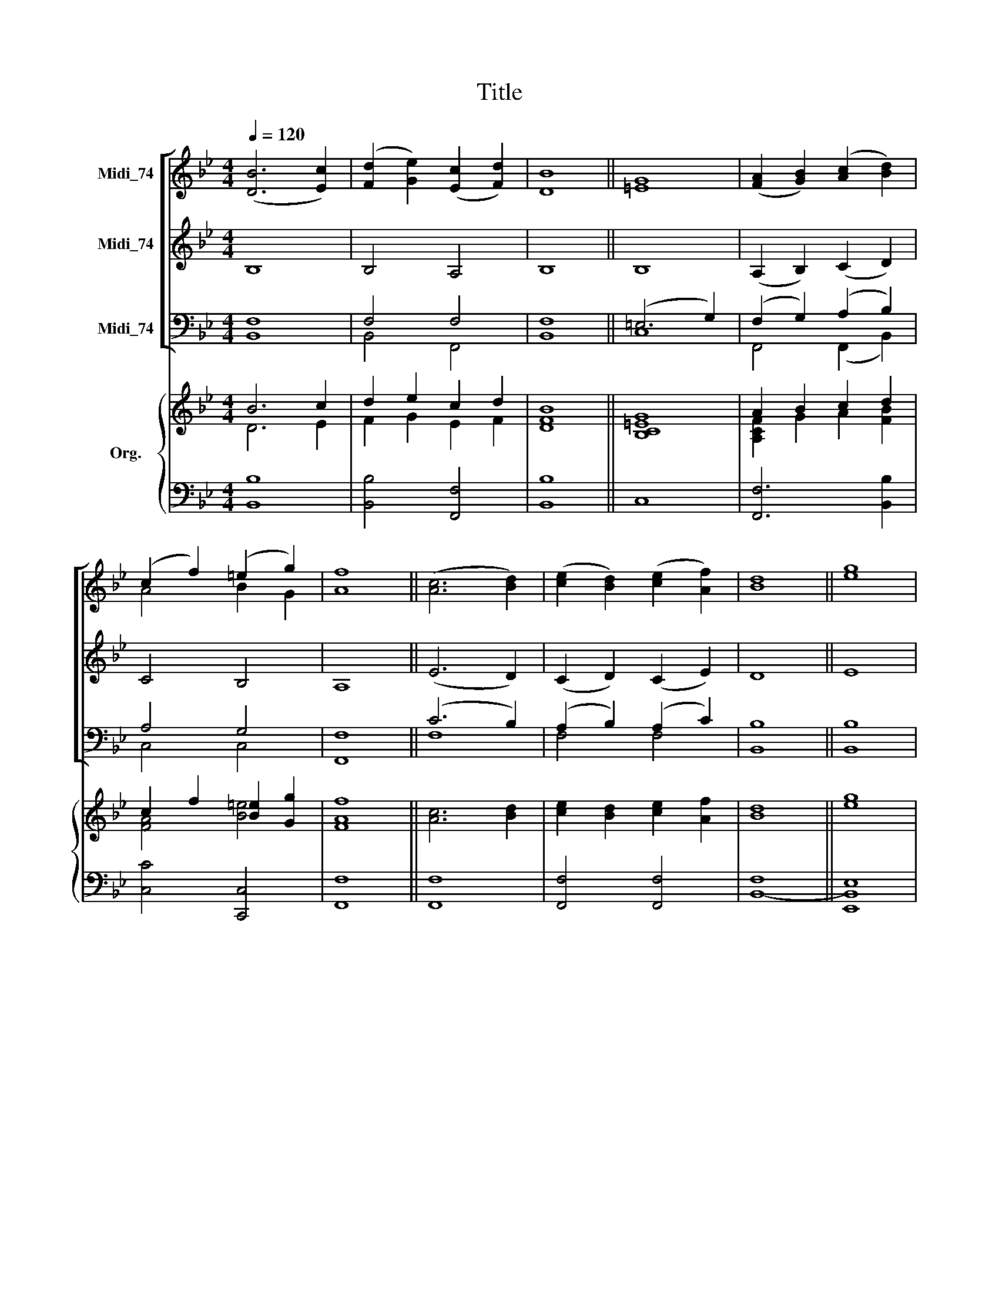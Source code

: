 X:1
T:Title
%%score [ ( 1 2 ) 3 ( 4 5 ) ] { ( 6 7 ) | ( 8 9 ) }
L:1/8
Q:1/4=120
M:4/4
K:Bb
V:1 treble nm="Midi_74"
V:2 treble 
V:3 treble nm="Midi_74"
V:4 bass nm="Midi_74"
V:5 bass 
V:6 treble nm="Org."
V:7 treble 
V:8 bass 
V:9 bass 
V:1
 ([DB]6 [Ec]2) | ([Fd]2 [Ge]2) ([Ec]2 [Fd]2) | [DB]8 || [=EG]8 | ([FA]2 [GB]2) ([Ac]2 [Bd]2) | %5
 (c2 f2) (=e2 g2) | [Af]8 || ([Ac]6 [Bd]2) | ([ce]2 [Bd]2) ([ce]2 [Af]2) | [Bd]8 || [eg]8 | %11
 ([df]2 [ce]2) ([Bd]2 [ce]2) |"^John Camidge\n(1790-1859)" c4 f4 | [Bd]8 |] %14
V:2
 x8 | x8 | x8 || x8 | x8 | A4 B2 G2 | x8 || x8 | x8 | x8 || x8 | x8 | B4 A4 | x8 |] %14
V:3
 B,8 | B,4 A,4 | B,8 || B,8 | (A,2 B,2) (C2 D2) | C4 B,4 | A,8 || (E6 D2) | (C2 D2) (C2 E2) | D8 || %10
 E8 | (F2 E2) (D2 E2) | E4 E4 | D8 |] %14
V:4
 F,8 | F,4 F,4 | F,8 || (=E,6 G,2) | (F,2 G,2) (A,2 B,2) | A,4 G,4 | F,8 || (C6 B,2) | %8
 (A,2 B,2) (A,2 C2) | B,8 || B,8 | (D2 C2) (B,2 C2) | C4 C4 | B,8 |] %14
V:5
 B,,8 | B,,4 F,,4 | B,,8 || C,8 | F,,4 (F,,2 B,,2) | C,4 C,4 | F,,8 || F,8 | F,4 F,4 | B,,8 || %10
 B,,8 | (B,,2 F,2) (G,2 E,2) | F,4 F,,4 | B,,8 |] %14
V:6
 B6 c2 | d2 e2 c2 d2 | [DFB]8 || [B,C=EG]8 | A2 B2 c2 d2 | c2 f2 [B=e]2 [Gg]2 | [FAf]8 || %7
 [Ac]6 [Bd]2 | [ce]2 [Bd]2 [ce]2 [Af]2 | [Bd]8 || [eg]8 | f2 e2 d2 e2 | c4 f4 | [FBd]8 |] %14
V:7
 D6 E2 | F2 G2 E2 F2 | x8 || x8 | [A,CF]2 G2 A2 [FB]2 | [FA]4 [B=e]4 | x8 || x8 | x8 | x8 || x8 | %11
 [Bd]2 A2 B2 [Gc]2 | [FB]4 [FAc]4 | x8 |] %14
V:8
 x8 | x8 | x8 || x8 | x8 | x8 | x8 || x8 | x8 | F,8 || [E,,E,]8 | x8 | x8 | x8 |] %14
V:9
 [B,,B,]8 | [B,,B,]4 [F,,F,]4 | [B,,B,]8 || C,8 | [F,,F,]6 [B,,B,]2 | [C,C]4 [C,,C,]4 | [F,,F,]8 || %7
 [F,,F,]8 | [F,,F,]4 [F,,F,]4 | B,,8- || B,,8 | B,,2 [F,,F,]2 [G,,G,]2 [E,,E,]2 | %12
 [F,,F,]4 [F,,F,]4 | [B,,F,]8 |] %14


